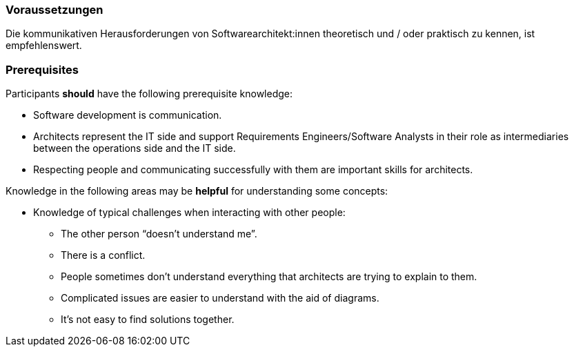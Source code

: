 // tag::DE[]
=== Voraussetzungen

Die kommunikativen Herausforderungen von Softwarearchitekt:innen theoretisch und / oder praktisch zu kennen, ist empfehlenswert.

// end::DE[]

// tag::EN[]
=== Prerequisites

Participants **should** have the following prerequisite knowledge:

- Software development is communication.
- Architects represent the IT side and support Requirements Engineers/Software Analysts in their role as intermediaries between the operations side and the IT side.
- Respecting people and communicating successfully with them are important skills for architects.

Knowledge in the following areas may be **helpful** for understanding some concepts:

- Knowledge of typical challenges when interacting with other people:
  * The other person “doesn’t understand me”.
  * There is a conflict.
  * People sometimes don’t understand everything that architects are trying to explain to them.
  * Complicated issues are easier to understand with the aid of diagrams.
  * It’s not easy to find solutions together.

// end::EN[]



